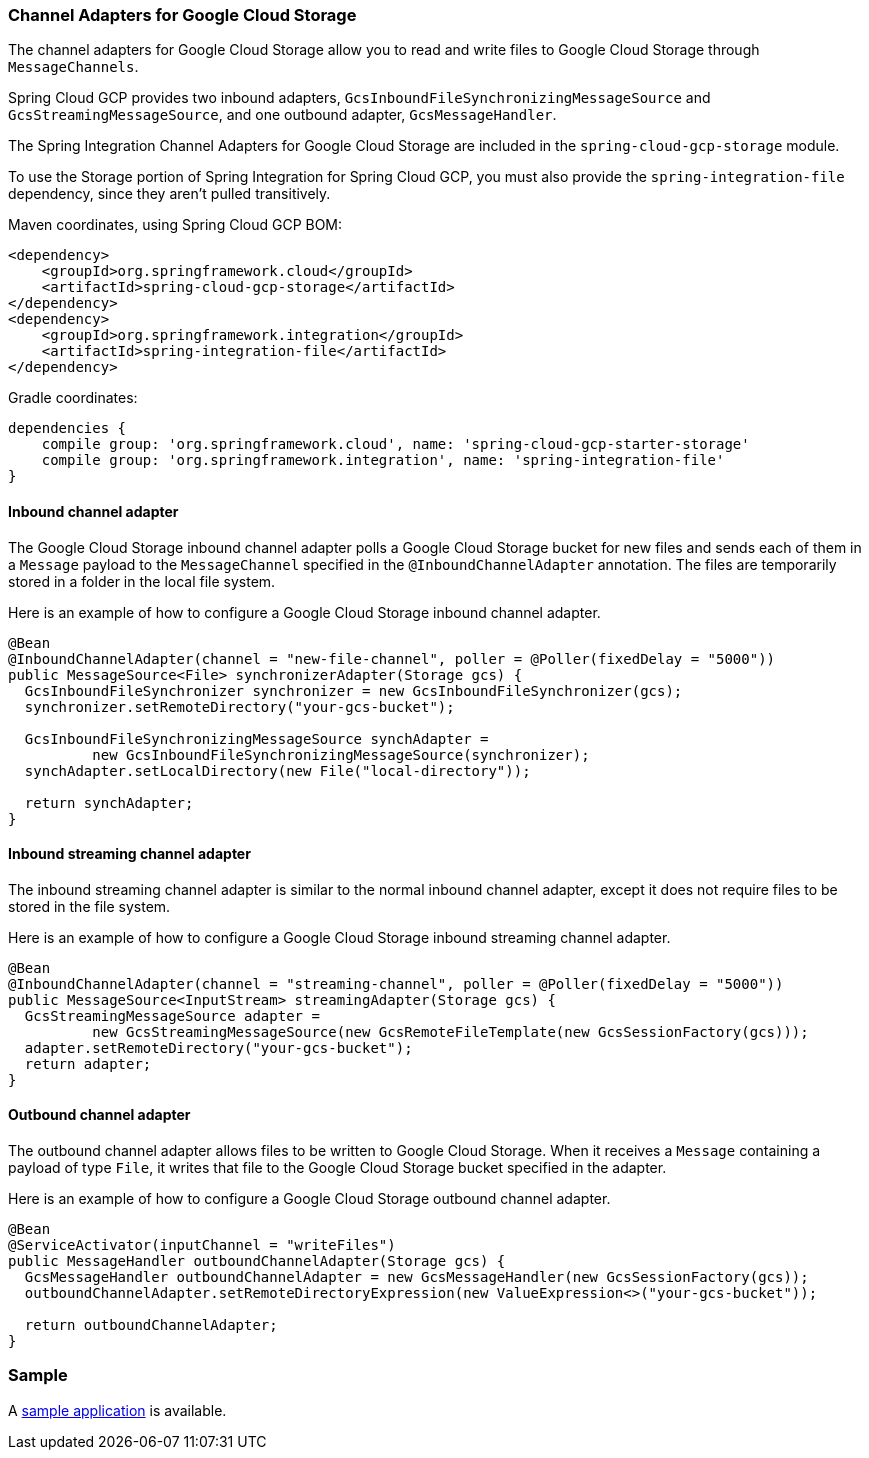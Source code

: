 === Channel Adapters for Google Cloud Storage

The channel adapters for Google Cloud Storage allow you to read and write files to Google Cloud Storage through `MessageChannels`.

Spring Cloud GCP provides two inbound adapters, `GcsInboundFileSynchronizingMessageSource` and `GcsStreamingMessageSource`, and one outbound adapter, `GcsMessageHandler`.

The Spring Integration Channel Adapters for Google Cloud Storage are included in the `spring-cloud-gcp-storage` module.

To use the Storage portion of Spring Integration for Spring Cloud GCP, you must also provide the `spring-integration-file` dependency, since they aren't pulled transitively.

Maven coordinates, using Spring Cloud GCP BOM:

[source,xml]
----
<dependency>
    <groupId>org.springframework.cloud</groupId>
    <artifactId>spring-cloud-gcp-storage</artifactId>
</dependency>
<dependency>
    <groupId>org.springframework.integration</groupId>
    <artifactId>spring-integration-file</artifactId>
</dependency>
----

Gradle coordinates:

[source,subs="normal"]
----
dependencies {
    compile group: 'org.springframework.cloud', name: 'spring-cloud-gcp-starter-storage'
    compile group: 'org.springframework.integration', name: 'spring-integration-file'
}
----


==== Inbound channel adapter

The Google Cloud Storage inbound channel adapter polls a Google Cloud Storage bucket for new files and sends each of them in a `Message` payload to the `MessageChannel` specified in the `@InboundChannelAdapter` annotation.
The files are temporarily stored in a folder in the local file system.

Here is an example of how to configure a Google Cloud Storage inbound channel adapter.

[source,java]
----
@Bean
@InboundChannelAdapter(channel = "new-file-channel", poller = @Poller(fixedDelay = "5000"))
public MessageSource<File> synchronizerAdapter(Storage gcs) {
  GcsInboundFileSynchronizer synchronizer = new GcsInboundFileSynchronizer(gcs);
  synchronizer.setRemoteDirectory("your-gcs-bucket");

  GcsInboundFileSynchronizingMessageSource synchAdapter =
          new GcsInboundFileSynchronizingMessageSource(synchronizer);
  synchAdapter.setLocalDirectory(new File("local-directory"));

  return synchAdapter;
}
----

==== Inbound streaming channel adapter

The inbound streaming channel adapter is similar to the normal inbound channel adapter, except it does not require files to be stored in the file system.

Here is an example of how to configure a Google Cloud Storage inbound streaming channel adapter.

[source,java]
----
@Bean
@InboundChannelAdapter(channel = "streaming-channel", poller = @Poller(fixedDelay = "5000"))
public MessageSource<InputStream> streamingAdapter(Storage gcs) {
  GcsStreamingMessageSource adapter =
          new GcsStreamingMessageSource(new GcsRemoteFileTemplate(new GcsSessionFactory(gcs)));
  adapter.setRemoteDirectory("your-gcs-bucket");
  return adapter;
}
----

==== Outbound channel adapter

The outbound channel adapter allows files to be written to Google Cloud Storage.
When it receives a `Message` containing a payload of type `File`, it writes that file to the Google Cloud Storage bucket specified in the adapter.

Here is an example of how to configure a Google Cloud Storage outbound channel adapter.

[source,java]
----
@Bean
@ServiceActivator(inputChannel = "writeFiles")
public MessageHandler outboundChannelAdapter(Storage gcs) {
  GcsMessageHandler outboundChannelAdapter = new GcsMessageHandler(new GcsSessionFactory(gcs));
  outboundChannelAdapter.setRemoteDirectoryExpression(new ValueExpression<>("your-gcs-bucket"));

  return outboundChannelAdapter;
}
----

=== Sample

A https://github.com/spring-cloud/spring-cloud-gcp/tree/master/spring-cloud-gcp-samples/spring-cloud-gcp-integration-storage-sample[sample application] is available.